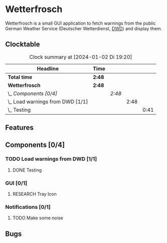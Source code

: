 # -*- mode: org; fill-column: 78; -*-
# Time-stamp: <2024-01-02 19:20:33 krylon>
#
#+TAGS: internals(i) ui(u) bug(b) feature(f)
#+TAGS: database(d) design(e), meditation(m)
#+TAGS: optimize(o) refactor(r) cleanup(c)
#+TODO: TODO(t)  RESEARCH(r) IMPLEMENT(i) TEST(e) | DONE(d) FAILED(f) CANCELLED(c)
#+TODO: MEDITATE(m) PLANNING(p) | SUSPENDED(s)
#+PRIORITIES: A G D

* Wetterfrosch
  Wetterfrosch is a small GUI application to fetch warnings from the public
  German Weather Service (Deutscher Wetterdienst, [[https://www.dwd.de/][DWD]]) and display them.
** Clocktable
   #+BEGIN: clocktable :scope file :maxlevel 255 :emphasize t
   #+CAPTION: Clock summary at [2024-01-02 Di 19:20]
   | Headline                           | Time   |        |      |      |
   |------------------------------------+--------+--------+------+------|
   | *Total time*                       | *2:48* |        |      |      |
   |------------------------------------+--------+--------+------+------|
   | *Wetterfrosch*                     | *2:48* |        |      |      |
   | \_  /Components [0/4]/             |        | /2:48/ |      |      |
   | \_    Load warnings from DWD [1/1] |        |        | 2:48 |      |
   | \_      Testing                    |        |        |      | 0:41 |
   #+END:
** Features
** Components [0/4]
  :PROPERTIES:
  :COOKIE_DATA: todo recursive
  :VISIBILITY: children
  :END:
*** TODO Load warnings from DWD [1/1]
    :PROPERTIES:
    :COOKIE_DATA: todo recursive
    :VISIBILITY: children
    :END:
    :LOGBOOK:
    CLOCK: [2023-12-30 Sa 16:27]--[2023-12-30 Sa 18:34] =>  2:07
    :END:
**** DONE Testing
     CLOSED: [2024-01-02 Di 19:19]
     :LOGBOOK:
     CLOCK: [2024-01-02 Di 18:43]--[2024-01-02 Di 19:19] =>  0:36
     CLOCK: [2024-01-02 Di 18:23]--[2024-01-02 Di 18:28] =>  0:05
     :END:
*** GUI [0/1]
   :PROPERTIES:
   :COOKIE_DATA: todo recursive
   :VISIBILITY: children
   :END:
**** RESEARCH Tray Icon
*** Notifications [0/1]
   :PROPERTIES:
   :COOKIE_DATA: todo recursive
   :VISIBILITY: children
   :END:
**** TODO Make some noise
** Bugs

